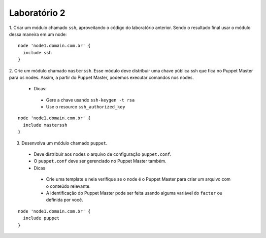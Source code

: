 Laboratório 2
=============

1. Criar um módulo chamado ``ssh``, aproveitando o código do laboratório anterior. \
Sendo o resultado final usar o módulo dessa maneira em um node:

::

  node 'node1.domain.com.br' {
    include ssh
  }


2. Crie um módulo chamado ``masterssh``. Esse módulo deve distribuir uma chave \
pública ssh que fica no Puppet Master para os nodes. Assim, a partir do Puppet Master, \
podemos executar comandos nos nodes.

 * Dicas:

  * Gere a chave usando ``ssh-keygen -t rsa``

  * Use o resource ``ssh_authorized_key``

::

  node 'node1.domain.com.br' {
    include masterssh
  }


3. Desenvolva um módulo chamado ``puppet``.

 * Deve distribuir aos nodes o arquivo de configuração ``puppet.conf``.

 * O ``puppet.conf`` deve ser gerenciado no Puppet Master também.

 * Dicas

  * Crie uma template e nela verifique se o node é o Puppet Master para criar \
    um arquivo com o conteúdo relevante.
  * A identificação do Puppet Master pode ser feita usando alguma variável do
    ``facter`` ou definida por você.

::

  node 'node1.domain.com.br' {
    include puppet
  }
